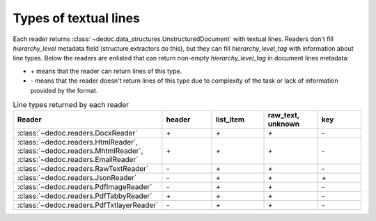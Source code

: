 .. _readers_line_types:

Types of textual lines
======================

Each reader returns :class:`~dedoc.data_structures.UnstructuredDocument` with textual lines.
Readers don't fill `hierarchy_level` metadata field (structure extractors do this), but they can fill `hierarchy_level_tag` with information about line types.
Below the readers are enlisted that can return non-empty `hierarchy_level_tag` in document lines metadata:

* `+` means that the reader can return lines of this type.
* `-` means that the reader doesn't return  lines of this type due to complexity of the task or lack of information provided by the format.

.. _table_line_types:

.. list-table:: Line types returned by each reader
   :widths: 20 20 20 20 20
   :class: tight-table

   * - **Reader**
     - **header**
     - **list_item**
     - **raw_text, unknown**
     - **key**

   * - :class:`~dedoc.readers.DocxReader`
     - `+`
     - `+`
     - `+`
     - `-`

   * - :class:`~dedoc.readers.HtmlReader`, :class:`~dedoc.readers.MhtmlReader`, :class:`~dedoc.readers.EmailReader`
     - `+`
     - `+`
     - `+`
     - `-`

   * - :class:`~dedoc.readers.RawTextReader`
     - `-`
     - `+`
     - `+`
     - `-`

   * - :class:`~dedoc.readers.JsonReader`
     - `-`
     - `+`
     - `+`
     - `+`

   * - :class:`~dedoc.readers.PdfImageReader`
     - `-`
     - `+`
     - `+`
     - `-`

   * - :class:`~dedoc.readers.PdfTabbyReader`
     - `+`
     - `+`
     - `+`
     - `-`

   * - :class:`~dedoc.readers.PdfTxtlayerReader`
     - `-`
     - `+`
     - `+`
     - `-`
